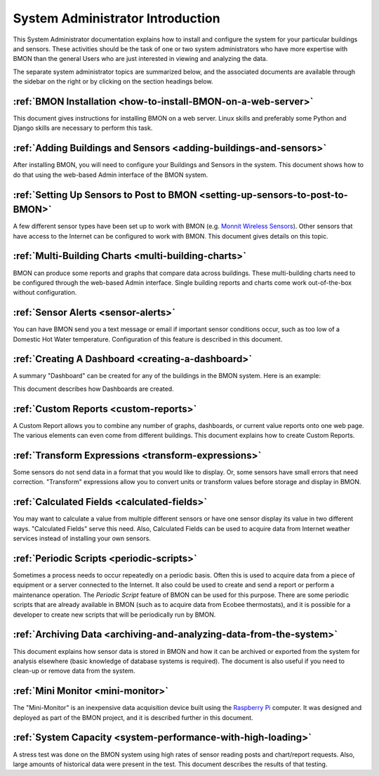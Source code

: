 .. _system-administrator-introduction:

System Administrator Introduction
=================================

This System Administrator documentation explains how to install and
configure the system for your particular buildings and sensors. These
activities should be the task of one or two system administrators who
have more expertise with BMON than the general Users who are just
interested in viewing and analyzing the data.

The separate system administrator topics are summarized below, and the
associated documents are available through the sidebar on the right or
by clicking on the section headings below.

:ref:`BMON Installation <how-to-install-BMON-on-a-web-server>`
--------------------------------------------------------------

This document gives instructions for installing BMON on a web server.
Linux skills and preferably some Python and Django skills are necessary
to perform this task.

:ref:`Adding Buildings and Sensors <adding-buildings-and-sensors>`
------------------------------------------------------------------

After installing BMON, you will need to configure your Buildings and
Sensors in the system. This document shows how to do that using the
web-based Admin interface of the BMON system.

:ref:`Setting Up Sensors to Post to BMON <setting-up-sensors-to-post-to-BMON>`
------------------------------------------------------------------------------

A few different sensor types have been set up to work with BMON (e.g.
`Monnit Wireless Sensors <http://www.monnit.com/>`_). Other sensors that
have access to the Internet can be configured to work with BMON. This
document gives details on this topic.

:ref:`Multi-Building Charts <multi-building-charts>`
----------------------------------------------------

BMON can produce some reports and graphs that compare data across
buildings. These multi-building charts need to be configured through the
web-based Admin interface. Single building reports and charts come work
out-of-the-box without configuration.

:ref:`Sensor Alerts <sensor-alerts>`
------------------------------------

You can have BMON send you a text message or email if important sensor
conditions occur, such as too low of a Domestic Hot Water temperature.
Configuration of this feature is described in this document.

:ref:`Creating A Dashboard <creating-a-dashboard>`
--------------------------------------------------

A summary "Dashboard" can be created for any of the buildings in the
BMON system. Here is an example:

.. image:: /_static/sample_dashboard.png

This document describes how Dashboards are created.

:ref:`Custom Reports <custom-reports>`
--------------------------------------

A Custom Report allows you to combine any number of graphs, dashboards,
or current value reports onto one web page. The various elements can
even come from different buildings. This document explains how to create
Custom Reports.

:ref:`Transform Expressions <transform-expressions>`
----------------------------------------------------

Some sensors do not send data in a format that you would like to
display. Or, some sensors have small errors that need correction.
"Transform" expressions allow you to convert units or transform values
before storage and display in BMON.

:ref:`Calculated Fields <calculated-fields>`
--------------------------------------------

You may want to calculate a value from multiple different sensors or
have one sensor display its value in two different ways. "Calculated
Fields" serve this need. Also, Calculated Fields can be used to acquire
data from Internet weather services instead of installing your own
sensors.

:ref:`Periodic Scripts <periodic-scripts>`
------------------------------------------

Sometimes a process needs to occur repeatedly on a periodic basis. Often
this is used to acquire data from a piece of equipment or a server
connected to the Internet. It also could be used to create and send a
report or perform a maintenance operation. The *Periodic Script* feature
of BMON can be used for this purpose. There are some periodic scripts
that are already available in BMON (such as to acquire data from Ecobee
thermostats), and it is possible for a developer to create new scripts
that will be periodically run by BMON.

:ref:`Archiving Data <archiving-and-analyzing-data-from-the-system>`
--------------------------------------------------------------------

This document explains how sensor data is stored in BMON and how it can
be archived or exported from the system for analysis elsewhere (basic
knowledge of database systems is required). The document is also useful
if you need to clean-up or remove data from the system.

:ref:`Mini Monitor <mini-monitor>`
----------------------------------

The "Mini-Monitor" is an inexpensive data acquisition device built using
the `Raspberry Pi <https://www.raspberrypi.org/>`_ computer. It was
designed and deployed as part of the BMON project, and it is described
further in this document.

:ref:`System Capacity <system-performance-with-high-loading>`
-------------------------------------------------------------

A stress test was done on the BMON system using high rates of sensor
reading posts and chart/report requests. Also, large amounts of
historical data were present in the test. This document describes the
results of that testing.
